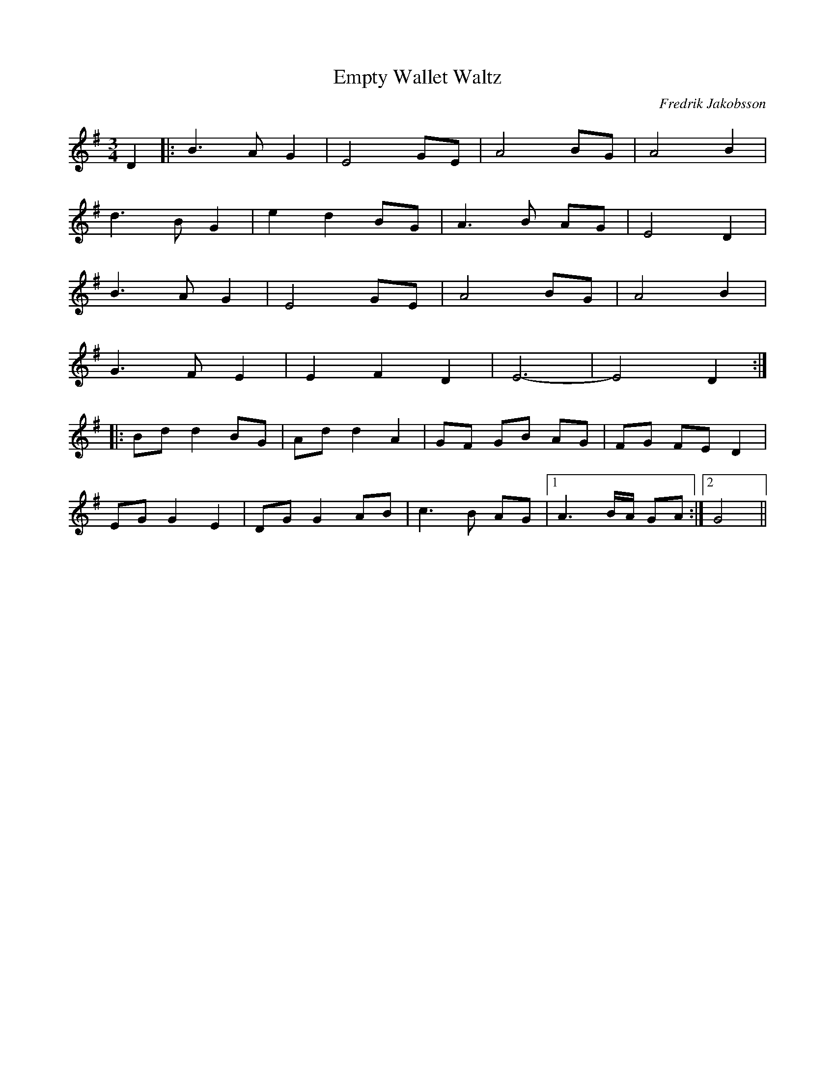 %%abc-charset utf-8

X: 1
T: Empty Wallet Waltz
C: Fredrik Jakobsson
S: Spelas av [[!Krack]]
M: 3/4
L: 1/8
R: vals
K: G
D2|:B3A G2|E4 GE|A4 BG|A4 B2|
d3B G2|e2 d2 BG|A3B AG|E4 D2|
B3A G2|E4 GE|A4 BG|A4 B2|
G3F E2|E2 F2 D2|E6-|E4 D2:|
|:Bd d2 BG|Ad d2 A2|GF GB AG|FG FE D2|
EG G2 E2|DG G2 AB|c3B AG|1A3B/A/ GA:|2G4||

